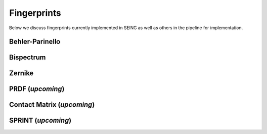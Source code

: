 ================
Fingerprints
================


Below we discuss fingerprints currently implemented in SEING as well as others in the pipeline
for implementation.



Behler-Parinello
----------------

Bispectrum
------------


Zernike
-------




PRDF (*upcoming*)
----



Contact Matrix (*upcoming*)
--------------


SPRINT (*upcoming*)
-------